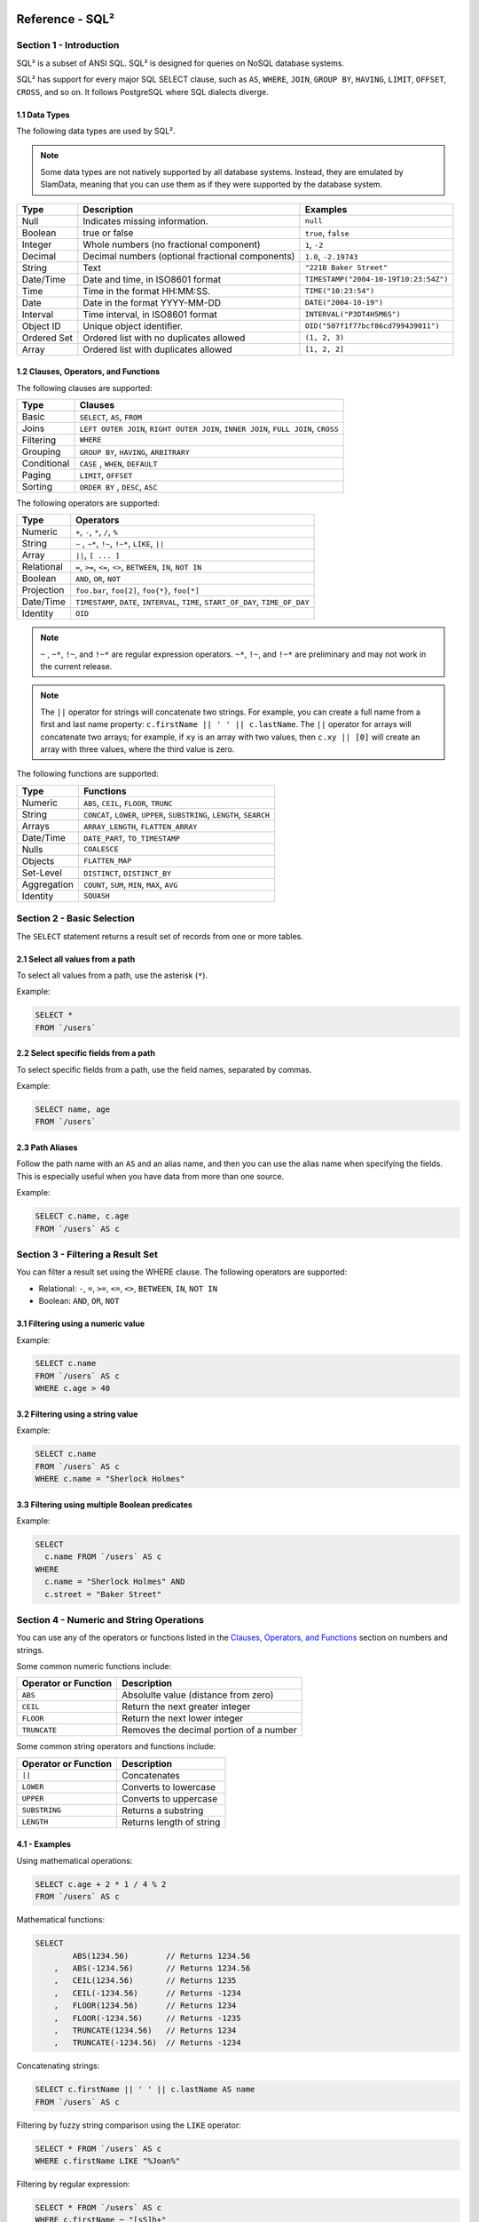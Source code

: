 .. figure:: images/white-logo.png
   :alt: SlamData Logo

.. raw:: html

    <embed>
    <script>
      !function(){var analytics=window.analytics=window.analytics||[];if(!analytics.initialize)if(analytics.invoked)window.console&&console.error&&console.error("Segment snippet included twice.");else{analytics.invoked=!0;analytics.methods=["trackSubmit","trackClick","trackLink","trackForm","pageview","identify","reset","group","track","ready","alias","debug","page","once","off","on"];analytics.factory=function(t){return function(){var e=Array.prototype.slice.call(arguments);e.unshift(t);analytics.push(e);return analytics}};for(var t=0;t<analytics.methods.length;t++){var e=analytics.methods[t];analytics[e]=analytics.factory(e)}analytics.load=function(t){var e=document.createElement("script");e.type="text/javascript";e.async=!0;e.src=("https:"===document.location.protocol?"https://":"http://")+"cdn.segment.com/analytics.js/v1/"+t+"/analytics.min.js";var n=document.getElementsByTagName("script")[0];n.parentNode.insertBefore(e,n)};analytics.SNIPPET_VERSION="4.0.0";
      analytics.load("ZVWTrB6ijnF00L6ZENqtGzMCjfIauXvo");
      analytics.page();
      }}();
    </script>
    </embed>

Reference - SQL²
================


Section 1 - Introduction
------------------------

SQL² is a subset of ANSI SQL. SQL² is designed for queries on NoSQL database systems.

SQL² has support for every major SQL SELECT clause, such as ``AS``,
``WHERE``, ``JOIN``, ``GROUP BY``, ``HAVING``, ``LIMIT``, ``OFFSET``,
``CROSS``, and so on. It follows PostgreSQL where SQL dialects diverge.


1.1 Data Types
~~~~~~~~~~~~~~

The following data types are used by SQL².

.. note::

  Some data types are not natively supported by all database systems.
  Instead, they are emulated by SlamData, meaning that you can use them as
  if they were supported by the database system.

+----------+-----------------------------------+---------------------------------------+
| Type     | Description                       | Examples                              |
+==========+===================================+=======================================+
| Null     | Indicates missing information.    | ``null``                              |
+----------+-----------------------------------+---------------------------------------+
| Boolean  | true or false                     | ``true``, ``false``                   |
+----------+-----------------------------------+---------------------------------------+
| Integer  | Whole numbers (no fractional      | ``1``, ``-2``                         |
|          | component)                        |                                       |
+----------+-----------------------------------+---------------------------------------+
| Decimal  | Decimal numbers (optional         | ``1.0``, ``-2.19743``                 |
|          | fractional components)            |                                       |
+----------+-----------------------------------+---------------------------------------+
| String   | Text                              | ``"221B Baker Street"``               |
+----------+-----------------------------------+---------------------------------------+
| Date/Time| Date and time, in ISO8601 format  | ``TIMESTAMP("2004-10-19T10:23:54Z")`` |
+----------+-----------------------------------+---------------------------------------+
| Time     | Time in the format HH:MM:SS.      | ``TIME("10:23:54")``                  |
+----------+-----------------------------------+---------------------------------------+
| Date     | Date in the format YYYY-MM-DD     | ``DATE("2004-10-19")``                |
+----------+-----------------------------------+---------------------------------------+
| Interval | Time interval, in ISO8601 format  | ``INTERVAL("P3DT4H5M6S")``            |
+----------+-----------------------------------+---------------------------------------+
| Object ID| Unique object identifier.         | ``OID("507f1f77bcf86cd799439011")``   |
+----------+-----------------------------------+---------------------------------------+
| Ordered  | Ordered list with no duplicates   | ``(1, 2, 3)``                         |
| Set      | allowed                           |                                       |
+----------+-----------------------------------+---------------------------------------+
| Array    | Ordered list with duplicates      | ``[1, 2, 2]``                         |
|          | allowed                           |                                       |
+----------+-----------------------------------+---------------------------------------+


1.2 Clauses, Operators, and Functions
~~~~~~~~~~~~~~~~~~~~~~~~~~~~~~~~~~~~~

The following clauses are supported:

+---------------+---------------------------------------------------------------------------------------+
| Type          | Clauses                                                                               |
+===============+=======================================================================================+
| Basic         | ``SELECT``, ``AS``, ``FROM``                                                          |
+---------------+---------------------------------------------------------------------------------------+
| Joins         | ``LEFT OUTER JOIN``, ``RIGHT OUTER JOIN``, ``INNER JOIN``, ``FULL JOIN``, ``CROSS``   |
+---------------+---------------------------------------------------------------------------------------+
| Filtering     | ``WHERE``                                                                             |
+---------------+---------------------------------------------------------------------------------------+
| Grouping      | ``GROUP BY``, ``HAVING``, ``ARBITRARY``                                               |
+---------------+---------------------------------------------------------------------------------------+
| Conditional   | ``CASE`` , ``WHEN``, ``DEFAULT``                                                      |
+---------------+---------------------------------------------------------------------------------------+
| Paging        | ``LIMIT``, ``OFFSET``                                                                 |
+---------------+---------------------------------------------------------------------------------------+
| Sorting       | ``ORDER BY`` , ``DESC``, ``ASC``                                                      |
+---------------+---------------------------------------------------------------------------------------+

The following operators are supported:

+--------------+------------------------------------------------------------------+
| Type         | Operators                                                        |
+==============+==================================================================+
| Numeric      | ``+``, ``-``, ``*``, ``/``, ``%``                                |
+--------------+------------------------------------------------------------------+
| String       | ``~`` , ``~*``, ``!~``, ``!~*``, ``LIKE``, ``||``                |
+--------------+------------------------------------------------------------------+
| Array        | ``||``, ``[ ... ]``                                              |
+--------------+------------------------------------------------------------------+
| Relational   | ``=``, ``>=``, ``<=``, ``<>``, ``BETWEEN``, ``IN``, ``NOT IN``   |
+--------------+------------------------------------------------------------------+
| Boolean      | ``AND``, ``OR``, ``NOT``                                         |
+--------------+------------------------------------------------------------------+
| Projection   | ``foo.bar``, ``foo[2]``, ``foo{*}``, ``foo[*]``                  |
+--------------+------------------------------------------------------------------+
| Date/Time    | ``TIMESTAMP``, ``DATE``, ``INTERVAL``, ``TIME``,                 |
|              | ``START_OF_DAY``, ``TIME_OF_DAY``                                |
+--------------+------------------------------------------------------------------+
| Identity     | ``OID``                                                          |
+--------------+------------------------------------------------------------------+

.. note::

  ``~`` , ``~*``, ``!~``, and ``!~*`` are regular expression
  operators. ``~*``, ``!~``, and ``!~*`` are preliminary and may not
  work in the current release.

.. note::

  The ``||`` operator for strings will concatenate two
  strings. For example, you can create a full name from a first and last
  name property: \ ``c.firstName || ' ' || c.lastName``. The ``||``
  operator for arrays will concatenate two arrays; for example, if ``xy``
  is an array with two values, then ``c.xy || [0]`` will create an array
  with three values, where the third value is zero.

The following functions are supported:

+---------------+---------------------------------------------------------------------------+
| Type          | Functions                                                                 |
+===============+===========================================================================+
| Numeric       | ``ABS``, ``CEIL``, ``FLOOR``, ``TRUNC``                                   |
+---------------+---------------------------------------------------------------------------+
| String        | ``CONCAT``, ``LOWER``, ``UPPER``, ``SUBSTRING``, ``LENGTH``, ``SEARCH``   |
+---------------+---------------------------------------------------------------------------+
| Arrays        | ``ARRAY_LENGTH``, ``FLATTEN_ARRAY``                                       |
+---------------+---------------------------------------------------------------------------+
| Date/Time     | ``DATE_PART``, ``TO_TIMESTAMP``                                           |
+---------------+---------------------------------------------------------------------------+
| Nulls         | ``COALESCE``                                                              |
+---------------+---------------------------------------------------------------------------+
| Objects       | ``FLATTEN_MAP``                                                           |
+---------------+---------------------------------------------------------------------------+
| Set-Level     | ``DISTINCT``, ``DISTINCT_BY``                                             |
+---------------+---------------------------------------------------------------------------+
| Aggregation   | ``COUNT``, ``SUM``, ``MIN``, ``MAX``, ``AVG``                             |
+---------------+---------------------------------------------------------------------------+
| Identity      | ``SQUASH``                                                                |
+---------------+---------------------------------------------------------------------------+


Section 2 - Basic Selection
---------------------------

The ``SELECT`` statement returns a result set of records from one or
more tables.


2.1 Select all values from a path
~~~~~~~~~~~~~~~~~~~~~~~~~~~~~~~~~

To select all values from a path, use the asterisk (``*``).

Example:

.. code-block:: sql

    SELECT *
    FROM `/users`


2.2 Select specific fields from a path
~~~~~~~~~~~~~~~~~~~~~~~~~~~~~~~~~~~~~~

To select specific fields from a path, use the field names, separated by
commas.

Example:

.. code-block:: sql

    SELECT name, age
    FROM `/users`


2.3 Path Aliases
~~~~~~~~~~~~~~~~

Follow the path name with an ``AS`` and an alias name, and then you can
use the alias name when specifying the fields. This is especially useful
when you have data from more than one source.

Example:

.. code-block:: sql

    SELECT c.name, c.age
    FROM `/users` AS c


Section 3 - Filtering a Result Set
----------------------------------

You can filter a result set using the WHERE clause. The following
operators are supported:

-  Relational: ``-``, ``=``, ``>=``, ``<=``, ``<>``, ``BETWEEN``,
   ``IN``, ``NOT IN``
-  Boolean: ``AND``, ``OR``, ``NOT``


3.1 Filtering using a numeric value
~~~~~~~~~~~~~~~~~~~~~~~~~~~~~~~~~~~

Example:

.. code-block:: sql

    SELECT c.name
    FROM `/users` AS c
    WHERE c.age > 40


3.2 Filtering using a string value
~~~~~~~~~~~~~~~~~~~~~~~~~~~~~~~~~~

Example:

.. code-block:: sql

    SELECT c.name
    FROM `/users` AS c
    WHERE c.name = "Sherlock Holmes"


3.3 Filtering using multiple Boolean predicates
~~~~~~~~~~~~~~~~~~~~~~~~~~~~~~~~~~~~~~~~~~~~~~~

Example:

.. code-block:: sql

    SELECT
      c.name FROM `/users` AS c
    WHERE
      c.name = "Sherlock Holmes" AND
      c.street = "Baker Street"


Section 4 - Numeric and String Operations
-----------------------------------------

You can use any of the operators or functions listed in the `Clauses,
Operators, and Functions <#clauses-operators-and-functions>`__ section on
numbers and strings.

Some common numeric functions include:

+------------------------+-----------------------------------------+
| Operator or Function   | Description                             |
+========================+=========================================+
| ``ABS``                | Absolulte value (distance from zero)    |
+------------------------+-----------------------------------------+
| ``CEIL``               | Return the next greater integer         |
+------------------------+-----------------------------------------+
| ``FLOOR``              | Return the next lower integer           |
+------------------------+-----------------------------------------+
| ``TRUNCATE``           | Removes the decimal portion of a number |
+------------------------+-----------------------------------------+

Some common string operators and functions include:

+------------------------+-----------------------------+
| Operator or Function   | Description                 |
+========================+=============================+
| ``||``                 | Concatenates                |
+------------------------+-----------------------------+
| ``LOWER``              | Converts to lowercase       |
+------------------------+-----------------------------+
| ``UPPER``              | Converts to uppercase       |
+------------------------+-----------------------------+
| ``SUBSTRING``          | Returns a substring         |
+------------------------+-----------------------------+
| ``LENGTH``             | Returns length of string    |
+------------------------+-----------------------------+

4.1 - Examples
~~~~~~~~~~~~~~

Using mathematical operations:

.. code-block:: sql

    SELECT c.age + 2 * 1 / 4 % 2
    FROM `/users` AS c

Mathematical functions:

.. code-block:: sql

    SELECT
            ABS(1234.56)        // Returns 1234.56
        ,   ABS(-1234.56)       // Returns 1234.56
        ,   CEIL(1234.56)       // Returns 1235
        ,   CEIL(-1234.56)      // Returns -1234
        ,   FLOOR(1234.56)      // Returns 1234
        ,   FLOOR(-1234.56)     // Returns -1235
        ,   TRUNCATE(1234.56)   // Returns 1234
        ,   TRUNCATE(-1234.56)  // Returns -1234

Concatenating strings:

.. code-block:: sql

    SELECT c.firstName || ' ' || c.lastName AS name
    FROM `/users` AS c

Filtering by fuzzy string comparison using the ``LIKE`` operator:

.. code-block:: sql

    SELECT * FROM `/users` AS c
    WHERE c.firstName LIKE "%Joan%"

Filtering by regular expression:

.. code-block:: sql

    SELECT * FROM `/users` AS c
    WHERE c.firstName ~ "[sS]h+"


Section 5 - Dates and Times
---------------------------

Filter by dates and times using the ``TIMESTAMP``, ``TIME``, and
``DATE`` operators. The ``DATE_PART`` operator can also be used
to select part of a date, such as the day.

.. note::

  Some database systems will automatically convert strings into dates
  or date/times. SlamData does not perform this conversion, since the
  underlying database system has no schema and no fixed type for any field. As a
  result, an expression like ``WHERE ts > "2015-02-10"`` compares
  string-valued ``ts`` fields with the string ``"2015-02-10"`` instead of
  a date comparison.

If you want to embed literal dates, timestamps, etc. into your SQL
queries, you should use the time conversion operators, which accept
a string and return value of the appropriate type. For example, the
above snippet could be converted to
``WHERE ts > DATE("2015-02-10")``, which looks for date-valued
``ts`` fields and compares them with the date ``2015-02-10``.

.. note:: **MongoDB Users**

  If your MongoDB data does not use MongoDB's native date/time type,
  and instead, you store your timestamps as epoch milliseconds in a
  numeric value, then you should either compare numbers or use the
  ``TO_TIMESTAMP`` function.


5.1 Filter based on a timestamp
~~~~~~~~~~~~~~~~~~~~~~~~~~~~~~~

Use the ``TIMESTAMP`` operator to convert a string into a date and time.
The string should have the format ``YYYY-MM-DDTHH:MM:SSZ``.

Example:

.. code-block:: sql

    SELECT *
    FROM `/log/events` AS c
    WHERE c.ts > TIMESTAMP("2015-04-29T15:16:55Z")


5.2 Filter based on a time
~~~~~~~~~~~~~~~~~~~~~~~~~~

Use the ``TIME`` operator to convert a string into a time. The string
should have the format ``HH:MM:SS``.

Example:

.. code-block:: sql

    SELECT *
    FROM `/log/events` AS c
    WHERE c.ts > TIME("15:16:55")


5.3 Filter based on a date
~~~~~~~~~~~~~~~~~~~~~~~~~~

Use the ``DATE`` operator to convert a string into a date. The string
should have the format ``YYYY-MM-DD``.

Example:

.. code-block:: sql

    SELECT *
    FROM `/log/events` AS c
    WHERE c.ts > DATE("2015-04-29")


5.4 Filter based on part of a date
~~~~~~~~~~~~~~~~~~~~~~~~~~~~~~~~~~

Use the ``DATE_PART`` function to select part of a date. ``DATE_PART``
has two arguments: a string that indicates what part of the date or time
that you want and a timestamp field. Valid values for the first argument
are ``century``, ``day``, ``decade``, ``dow`` (day of week), ``doy`` (day of year),
``epoch``, ``hour``, ``isodow``, ``isoyear``,  ``microseconds``, ``millennium``,
``milliseconds``, ``minute``, ``month``, ``quarter``, ``second``, ``week`` and
``year``, although some values are not supported by all connectors.

Example:

.. code-block:: sql

    SELECT DATE_PART("day", c.ts)
    FROM `/log/events` AS c


5.5 Filter based on a Unix epoch
~~~~~~~~~~~~~~~~~~~~~~~~~~~~~~~~

Use the ``TO_TIMESTAMP`` function to convert Unix epoch (milliseconds)
to a timestamp.

Example:

.. code-block:: sql

    SELECT *
    FROM `/log/events` AS c
    WHERE c.ts > TO_TIMESTAMP(1446335999)


5.6 Get the start of the day
~~~~~~~~~~~~~~~~~~~~~~~~~~~~

Use the ``START_OF_DAY`` function to return a Date/Time value for midnight
of the given day.

Example:

.. code-block:: sql

    SELECT START_OF_DAY(eventDate)
    FROM `/log/events`


5.7 Get the time of day
~~~~~~~~~~~~~~~~~~~~~~~

Use the ``TIME_OF_DAY`` function to return the time portion of a Date/Time value.

Example:

.. code-block:: sql

    SELECT TIME_OF_DAY(eventDate)
    FROM `/log/events`


Section 6 - Grouping
--------------------

SQL² allows you to group data by fields and by date parts.


6.1 Group based on a single field
~~~~~~~~~~~~~~~~~~~~~~~~~~~~~~~~~

Use ``GROUP BY`` to group results by a field.

Example:

.. code-block:: sql

    SELECT
        c.age,
        COUNT(*) AS cnt
    FROM `/users` AS c
    GROUP BY c.age


6.2 Group based on multiple fields
~~~~~~~~~~~~~~~~~~~~~~~~~~~~~~~~~~

You can group by multiple fields with a comma-separated list of fields
after ``GROUP BY``.

Example:

.. code-block:: sql

    SELECT
        c.age,
        c.gender,
        COUNT(*) AS cnt
    FROM `/users` AS c
    GROUP BY c.age, c.gender


6.3 Group based on date part
~~~~~~~~~~~~~~~~~~~~~~~~~~~~

Use the ``DATE_PART`` function to group by a part of a date, such as the
month.

Example:

.. code-block:: sql

    SELECT
        DATE_PART("day", c.ts) AS day,
        COUNT(*) AS cnt
    FROM `/log/events` AS c
    GROUP BY DATE_PART("day", c.ts)


6.4 Filter within a group
~~~~~~~~~~~~~~~~~~~~~~~~~

Filter results within a group by adding a ``HAVING`` clause followed by
a Boolean predicate.

Example:

.. code-block:: sql

    SELECT
        DATE_PART("day", c.ts) AS day,
        COUNT(*) AS cnt
    FROM `/prod/purger/events` AS c
    GROUP BY DATE_PART("day", c.ts)
    HAVING c.gender = "female"


6.5 Filter with Arbitrary Value
~~~~~~~~~~~~~~~~~~~~~~~~~~~~~~~

``ARBITRARY`` returns an arbitrary value from a set.  Each target
data source may implement this differently but is intended to retrieve
a single value from a set in the cheapest way, and is not necessarily
deterministic.


6.6 Double grouping
~~~~~~~~~~~~~~~~~~~

Perform double-grouping operations by putting operators inside other
operators. The inside operator will be performed on each group created
by the ``GROUP BY`` clause, and the outside operator will be performed
on the results of the inside operator.

Example:

This query returns the average population of states. The outer
aggregation function (AVG) operates on the results of the inner
aggregation (``SUM``) and ``GROUP BY`` clause.

.. code-block:: sql

    SELECT AVG(SUM(pop))
    FROM `/population`
    GROUP BY state


Section 7 - Nested Data and Arrays
----------------------------------

Unlike a relational database system, many NoSQL database systems allow data to be
nested (that is, data can be objects) and to contain arrays.


7.1 Nesting
~~~~~~~~~~~

Nesting is represented by levels separated by a full stop (``.``).

Example:

.. code-block:: sql

    SELECT c.profile.address.street.number
    FROM `/users` AS c


7.2 Arrays
~~~~~~~~~~

Array elements are represented by the array index in square brackets
(``[n]``).

Example:

.. code-block:: sql

    SELECT c.profile.allAddress[0].street.number
    FROM `/users` AS c


7.2.1 Flattening
''''''''''''''''

You can extract all elements of an array or all field values
simultaneously, essentially removing levels and flattening the data. Use
the asterisk in square brackets (``[*]``) to extract all array elements.

Example:

.. code-block:: sql

    SELECT c.profile.allAddresses[*]
    FROM `/users` AS c

Use the asterisk in curly brackets (``{*}``) to extract all field
values.

Example:

.. code-block:: sql

    SELECT c.profile.{*}
    FROM `/users` AS c


7.2.2 Filtering using arrays
''''''''''''''''''''''''''''

You can filter using data in all array elements by using the asterisk in
square brackets (``[*]``) in a ``WHERE`` clause.

Example:

.. code-block:: sql

    SELECT DISTINCT *
    FROM `/users` AS c
    WHERE c.profile.allAddresses[*].street.number = "221B"


Section 8 - Pagination and Sorting
----------------------------------


8.1 Pagination
~~~~~~~~~~~~~~

Pagination is used to break large return results into smaller chunks.
Use the ``LIMIT`` operator to set the number of results to be returned
and the ``OFFSET`` operator to set the index at which the results should
start.

Example (Limit results to 20 entries):

.. code-block:: sql

    SELECT *
    FROM `/users`
    LIMIT 20

Example (Return the 100th to 119th entry):

.. code-block:: sql

    SELECT *
    FROM `/users`
    OFFSET 100
    LIMIT 20


8.2 Sorting
~~~~~~~~~~~

Use the ``ORDER BY`` clause to sort the results. You can specify one or
more fields for sorting, and you can use operators in the ``ORDER BY``
arguments. Use ``ASC`` for ascending sorting and ``DESC`` for descending
sorting.

Example (Sort users by ascending age):

.. code-block:: sql

    SELECT *
    FROM `/users`
    ORDER BY age ASC

Example (Sort users by last digit in age, descending, and full name,
ascending):

.. code-block:: sql

    SELECT *
    FROM `/users`
    ORDER BY age % 10 DESC, firstName + lastName ASC


Section 9 - Joining Collections
-------------------------------

Use the ``JOIN`` operator to join two or more collections.

There is no technical limitation to the number of collections or tables
that can be joined, but users are encouraged to consider the performance
impact based upon the dataset sizes.

For MongoDB ``JOIN`` s, see the database specific notes section about
`JOINs on MongoDB <sql-squared-reference.html#joins-on-mongodb>`__.


9.1 Examples
~~~~~~~~~~~~

This example returns the names of employees and the names of the
departments they belong to by matching up the employee department ID with
the department's ID, where both IDs are ObjectID types.

.. code-block:: sql

    SELECT
        emp.name,
        dept.name
    FROM `/employees` AS emp
    JOIN `/departments` AS dept ON dept._id = emp.departmentId

If one of the IDs is a string, then use the ``OID`` operator to convert
it to an ID.

.. code-block:: sql

    SELECT
        emp.name,
        dept.name
    FROM `/employees` AS emp
    JOIN `/departments` AS dept ON dept._id = OID(emp.departmentId)

9.2 Join Considerations
~~~~~~~~~~~~~~~~~~~~~~~

On ``JOIN``\ s with more than two collections or tables, the standard
rule of thumb is to place the tables in order from smallest to largest.
If the collections ``a``, ``b``, and ``c`` have ``4``, ``8``, and ``16``
documents respectively, then ordering ``FROM `/a`, `/b`, `/c``` is most
efficient with ``WHERE a._id = b._id``.

If, however, the filter condition is ``WHERE b._id = c._id`` then the
appropriate ordering would be
``FROM `/b`, `/c`, `/a` WHERE b._id = c._id``. This is because without
the filter \|a ⨯ b\| = 32 which is less than \|b ⨯ c\| = 128, but with
the filter, \|b ⨯ c\| is limited to the number of documents in b, which
is 8 (and which is lower than the unconstrained \|a ⨯ b\|).


Section 10 - Conditionals and Nulls
-----------------------------------


10.1 Conditionals
~~~~~~~~~~~~~~~~~

Use the ``CASE`` expression to provide if-then-else logic to SQL². The
``CASE`` sytax is:

.. code-block:: sql

    SELECT (CASE <field>
        WHEN <value1> THEN <result1>
        WHEN <value2> THEN <result2>
        ...
        ELSE <elseResult>
        END)
    FROM `<path>`

Example:

The following example generates a code based on gender string values.

.. code-block:: sql

    SELECT (CASE c.gender
        WHEN "male" THEN 1
        WHEN "female" THEN 2
        ELSE 3
        END) AS genderCode
    FROM `/users` AS c

10.2 Nulls
~~~~~~~~~~

Use the ``COALESCE`` function to evaluate the arguments in order and
return the current value of the first expression that initially does not
evaluate to ``NULL``.

Example:

This example returns a full name, if not null, but returns the first
name if the full name is null.

.. code-block:: sql

    SELECT COALESCE(c.fullName, c.firstName) AS name
    FROM `/users` AS c


Section 11 - Data Type Conversion
---------------------------------


11.1 Converting to Boolean
~~~~~~~~~~~~~~~~~~~~~~~~~~

SQL² allows String data type fields with values of either ``"true"`` or
``"false"`` to be converted to their corresponding Boolean value.

Prefix the field name with the ``BOOLEAN`` function.

Example:

.. code-block:: sql

    SELECT BOOLEAN(survey_complete) AS Survey
    FROM `/users`


11.2 Converting to Strings
~~~~~~~~~~~~~~~~~~~~~~~~~~

SQL² allows most fields to be converted to String data types by prefixing
the field name with the ``TO_STRING`` function.

Example:

.. code-block:: sql

    SELECT TO_STRING(zip_code) AS ZipCode
    FROM `/users`


11.3 Converting to Integer
~~~~~~~~~~~~~~~~~~~~~~~~~~

SQL² allows string representations of valid integer values to be converted
to an actual integer number.  Prefix the field name with the
``INTEGER`` function.

If a field named ``myField`` had the value
of ``"1234"`` as a String, it could be converted to an integer with this example:

.. code-block:: sql

    SELECT INTEGER(myField) AS MyField
    FROM `/users`

If a field is not a valid string representation of an integer value then a
null value will be returned.


11.4 Converting to Decimal
~~~~~~~~~~~~~~~~~~~~~~~~~~

SQL² allows string representations of valid integer and decimal values to be converted
to an actual decimal number.  Prefix the field name with the
``DECIMAL`` function.

If a field named ``myField`` had the value
of ``"1.234"`` as a String, it could be converted to a decimal with this example:

.. code-block:: sql

    SELECT DECIMAL(myField) AS MyField
    FROM `/users`

If the field does not a contain a valid string representation of a numeric value,
such as ``"123"`` or ``"123.456"`` then a null value will be returned.


11.5 Converting to Dates and Times
~~~~~~~~~~~~~~~~~~~~~~~~~~~~~~~~~~

SQL² allows strings in a specific format to be converted
to date and time related data types. See
`Section 5 <sql-squared-reference.html#section-5-dates-and-times>`__
for examples of converting to date, time, and timestamp types.


Section 12 - Variables and SQL²
-------------------------------

SQL² has the ability to use variables in queries in addition to statically
typed content.  Variables can be generated through the use of a **Variables Card**
or through a combination of **Setup Markdown Card** / **Show Markdown Card**.  Both
scenarios require that the variables be defined before the **Query Card** is
executed.


.. attention:: **SlamData Version**

  The syntax for using variables within SQL² was changed slightly
  in version 3.0.8.  This document assumes you are using a version
  no older than 3.0.8.


12.1 Single Values
~~~~~~~~~~~~~~~~~~

Single values are generated in Markdown through the following elements:

* String text field
* Numeric text field
* Calendar Picker
* Calendar / Time Picker
* Radio Boxes
* Drop Downs

For more information on Markdown / Slamdown and how to generate form
elements see the
`Form Elements Section <slamdown-reference.html#section-5-form-elements>`__
of the Slamdown Reference Guide.

Variables can be used in queries by prefixing the variable name with
a colon (``:``).

For example, if the following Markdown code was used:

.. code-block:: markdown

    ### Select year to report on

    year = {2011,2012,2013,2014,2015,2016}


The value selected by the user from the ``year`` dropdown can be referenced
like this:

.. code-block:: sql

    SELECT * FROM `/users`
    WHERE last_visit = :year


12.2 Multiple Values
~~~~~~~~~~~~~~~~~~~~

Multiple values are generated in Markdown only through the Check Boxes
UI element.

For example, if the following Markdown code was used:

.. code-block:: markdown

    ### Select years to report on

    years = [x] 2014 [] 2015 [] 2016 [] 2017


The values selected by the user from the ``years`` set of Check Boxes
should be referenced using the ``IN`` clause:

.. code-block:: sql

    SELECT * FROM `/users`
    WHERE last_visit IN :years


This example would find all users who have a ``last_visit`` that matched
one of the check boxes selected.



Section 13 - Database Specific Notes
------------------------------------


13.1 MongoDB
~~~~~~~~~~~~


13.1.1 The _id Field
''''''''''''''''''''

By default, the ``_id`` field will not appear in a result set. However,
you can specify it by selecting the ``_id`` field. For example:

.. code-block:: sql

    SELECT `_id` AS cust_id
    FROM `/users`

.. note::

  When using the ``_id`` field, it must be escaped in backtick characters or
  you will get an error. You must also give the ``_id`` an alias or it will
  not show up, even if you have it in your ``SELECT`` statement.

MongoDB has special rules about fields called ``_id``. For example, they
must remain unique, which means that some queries (such as
``SELECT myarray[*] FROM foo``) will introduce duplicates that MongoDB
won't allow. In addition, other queries change the value of ``_id``
(such as grouping). So SlamData manages ``_id`` and treats it as a
special field.

.. note::

  To filter on ``_id``, you must first convert a string to an
  object ID, by using the ``OID`` function, as shown in the
  example below.

.. code-block:: sql

    SELECT *
    FROM `/foo`
    WHERE `_id` = OID("abc123")


13.1.2 JOINs on MongoDB
'''''''''''''''''''''''

When executing a ``JOIN`` in SQL² against MongoDB, the analytics engine
will decide whether to use the mapreduce API, or the aggregation API along
with the ``$lookup`` operator.  This operator was introduced in MongoDB
version 3.2 and is the equivalent of a left outer equijoin.  You can
find out more `here <https://docs.mongodb.com/manual/reference/operator/aggregation/lookup>`__.

To leverage the ``$lookup`` operator, the query must satisfy the following
conditions that are imposed by MongoDB:

* Must be running MongoDB 3.2 or newer.
* One collection must use an indexed field.
* That collection must not be sharded.
* Both collections must be in the same database.
* Match must be an equijoin, based on equality only (``a.field = b.field`` is ok, ``a.field < b.field`` is not).

If ``$lookup`` cannot be used, SlamData will fall back to utilizing the
mapreduce API.  Utilizing mapreduce is usually slower but has a wider
range of use cases that it supports.

.. raw:: html

    <embed>
    <script type="text/javascript" id="hs-script-loader" async defer src="//js.hs-scripts.com/2389041.js"></script>
    </embed>
